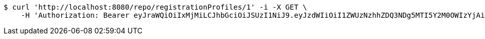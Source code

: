 [source,bash]
----
$ curl 'http://localhost:8080/repo/registrationProfiles/1' -i -X GET \
    -H 'Authorization: Bearer eyJraWQiOiIxMjMiLCJhbGciOiJSUzI1NiJ9.eyJzdWIiOiI1ZWUzNzhhZDQ3NDg5MTI5Y2M0OWIzYjAiLCJyb2xlcyI6W10sImlzcyI6Im1tYWR1LmNvbSIsImdyb3VwcyI6W10sImF1dGhvcml0aWVzIjpbXSwiY2xpZW50X2lkIjoiMjJlNjViNzItOTIzNC00MjgxLTlkNzMtMzIzMDA4OWQ0OWE3IiwiZG9tYWluX2lkIjoiMCIsImF1ZCI6InRlc3QiLCJuYmYiOjE1OTY3ODM5ODQsInVzZXJfaWQiOiIxMTExMTExMTEiLCJzY29wZSI6ImEuZ2xvYmFsLnJlZ19wcm9maWxlLnJlYWQiLCJleHAiOjE1OTY3ODM5ODksImlhdCI6MTU5Njc4Mzk4NCwianRpIjoiZjViZjc1YTYtMDRhMC00MmY3LWExZTAtNTgzZTI5Y2RlODZjIn0.GHR0bUituVsL5sRkFkaBFGGJ0wbGA9-q0XRTrQz2p9JL2O2wxNq1RhljQc8Aw3821-UHd0SYOBj_ytbniiPJBJ0EgWz8Z7Vi-lAi8WsqhvcPY-Sj3bFpgP-ta3RSD9aBmhzT2DxBBIz9V7TAJxhrWvR1aTI4Dt-8CO78ppbSrnTAnw_3m3C7CsCmEvJ05uoX0L4Mr2SroB49k-JB8038VF4oGTNKAkv6m7MpRc0j8wOt2OOo22YA6FlMKO5qDvf-sPLBi5qTmiSqQ26witAiJLCopc5etZq0rF1rwA9Xoi7SeNZQSW5o4B1z_0tRzR2MFaVx2QH_Z3zpa39CQgC56A'
----